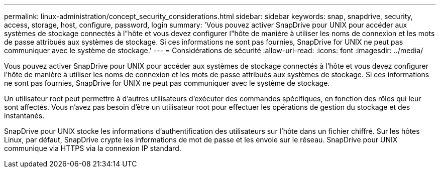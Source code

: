 ---
permalink: linux-administration/concept_security_considerations.html 
sidebar: sidebar 
keywords: snap, snapdrive, security, access, storage, host, configure, password, login 
summary: 'Vous pouvez activer SnapDrive pour UNIX pour accéder aux systèmes de stockage connectés à l"hôte et vous devez configurer l"hôte de manière à utiliser les noms de connexion et les mots de passe attribués aux systèmes de stockage. Si ces informations ne sont pas fournies, SnapDrive for UNIX ne peut pas communiquer avec le système de stockage.' 
---
= Considérations de sécurité
:allow-uri-read: 
:icons: font
:imagesdir: ../media/


[role="lead"]
Vous pouvez activer SnapDrive pour UNIX pour accéder aux systèmes de stockage connectés à l'hôte et vous devez configurer l'hôte de manière à utiliser les noms de connexion et les mots de passe attribués aux systèmes de stockage. Si ces informations ne sont pas fournies, SnapDrive for UNIX ne peut pas communiquer avec le système de stockage.

Un utilisateur root peut permettre à d'autres utilisateurs d'exécuter des commandes spécifiques, en fonction des rôles qui leur sont affectés. Vous n'avez pas besoin d'être un utilisateur root pour effectuer les opérations de gestion du stockage et des instantanés.

SnapDrive pour UNIX stocke les informations d'authentification des utilisateurs sur l'hôte dans un fichier chiffré. Sur les hôtes Linux, par défaut, SnapDrive crypte les informations de mot de passe et les envoie sur le réseau. SnapDrive pour UNIX communique via HTTPS via la connexion IP standard.
